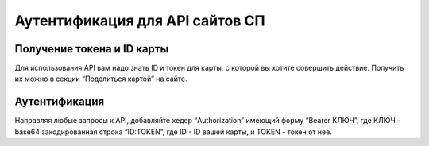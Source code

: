 .. _AUTHORIZATION:

Аутентификация для API сайтов СП
================================

Получение токена и ID карты
---------------------------

Для использования API вам надо знать ID и токен для карты, с которой вы
хотите совершить действие. Получить их можно в секции “Поделиться
картой” на сайте.

Аутентификация
--------------

Направляя любые запросы к API, добавляйте хедер “Authorization” имеющий
форму “Bearer КЛЮЧ”, где КЛЮЧ - base64 закодированная строка “ID:TOKEN”,
где ID - ID вашей карты, и TOKEN - токен от нее.
